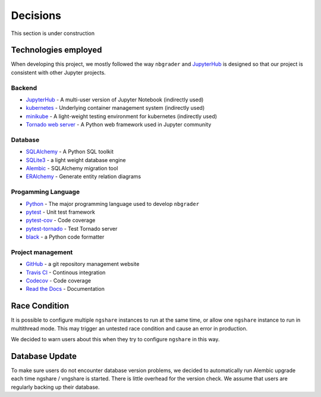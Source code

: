 Decisions
=========

This section is under construction

Technologies employed
---------------------

When developing this project, we mostly followed the way ``nbgrader`` and `JupyterHub <https://github.com/jupyterhub/jupyterhub>`_ is designed so that our project is consistent with other Jupyter projects.

Backend
^^^^^^^
* `JupyterHub <https://github.com/jupyterhub/jupyterhub>`_ - A multi-user
  version of Jupyter Notebook (indirectly used)
* `kubernetes <https://kubernetes.io/>`_ - Underlying container management
  system (indirectly used)
* `minikube <https://kubernetes.io/docs/setup/learning-environment/minikube/>`_ -
  A light-weight testing environment for kubernetes (indirectly used)
* `Tornado web server <https://www.tornadoweb.org/>`_ - A Python web framework
  used in Jupyter community

Database
^^^^^^^^
* `SQLAlchemy <https://www.sqlalchemy.org/>`_ - A Python SQL toolkit
* `SQLite3 <https://www.sqlite.org/index.html>`_ - a light weight database
  engine
* `Alembic <https://alembic.sqlalchemy.org/>`_ - SQLAlchemy migration tool
* `ERAlchemy <https://github.com/Alexis-benoist/eralchemy>`_ - Generate entity
  relation diagrams

Progamming Language
^^^^^^^^^^^^^^^^^^^
* `Python <https://www.python.org/>`_ - The major programming language used to
  develop ``nbgrader``
* `pytest <https://pypi.org/project/pytest/>`_ - Unit test framework
* `pytest-cov <https://pypi.org/project/pytest-cov/>`_ - Code coverage
* `pytest-tornado <https://pypi.org/project/pytest-tornado/>`_ - Test Tornado
  server
* `black <https://github.com/psf/black>`_ - a Python code formatter

Project management
^^^^^^^^^^^^^^^^^^
* `GitHub <https://github.com/>`_ - a git repository management website
* `Travis CI <https://travis-ci.org/>`_ - Continous integration
* `Codecov <https://codecov.io/>`_ - Code coverage
* `Read the Docs <https://readthedocs.org/>`_ - Documentation

Race Condition
--------------
It is possible to configure multiple ``ngshare`` instances to run at the same time, or allow one ``ngshare`` instance to run in multithread mode. This may trigger an untested race condition and cause an error in production.

We decided to warn users about this when they try to configure ``ngshare`` in this way.

Database Update
---------------
To make sure users do not encounter database version problems, we decided to automatically run Alembic upgrade each time ngshare / vngshare is started. There is little overhead for the version check. We assume that users are regularly backing up their database.

